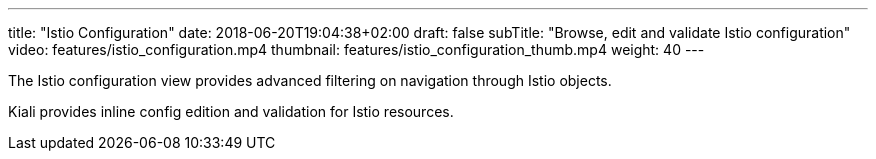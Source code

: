 ---
title: "Istio Configuration"
date: 2018-06-20T19:04:38+02:00
draft: false
subTitle: "Browse, edit and validate Istio configuration"
video: features/istio_configuration.mp4
thumbnail: features/istio_configuration_thumb.mp4
weight: 40
---

The Istio configuration view provides advanced filtering on navigation through Istio objects.

Kiali provides inline config edition and validation for Istio resources.

  





